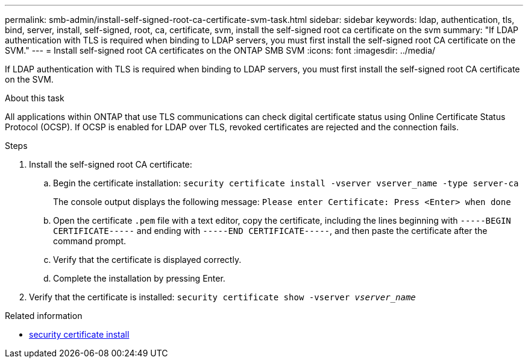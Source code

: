 ---
permalink: smb-admin/install-self-signed-root-ca-certificate-svm-task.html
sidebar: sidebar
keywords: ldap, authentication, tls, bind, server, install, self-signed, root, ca, certificate, svm, install the self-signed root ca certificate on the svm
summary: "If LDAP authentication with TLS is required when binding to LDAP servers, you must first install the self-signed root CA certificate on the SVM."
---
= Install self-signed root CA certificates on the ONTAP SMB SVM
:icons: font
:imagesdir: ../media/

[.lead]
If LDAP authentication with TLS is required when binding to LDAP servers, you must first install the self-signed root CA certificate on the SVM.

.About this task

All applications within ONTAP that use TLS communications can check digital certificate status using Online Certificate Status Protocol (OCSP). If OCSP is enabled for LDAP over TLS, revoked certificates are rejected and the connection fails.

.Steps

. Install the self-signed root CA certificate:
 .. Begin the certificate installation: `security certificate install -vserver vserver_name -type server-ca`
+
The console output displays the following message: `Please enter Certificate: Press <Enter> when done`

 .. Open the certificate `.pem` file with a text editor, copy the certificate, including the lines beginning with `-----BEGIN CERTIFICATE-----` and ending with `-----END CERTIFICATE-----`, and then paste the certificate after the command prompt.
 .. Verify that the certificate is displayed correctly.
 .. Complete the installation by pressing Enter.
. Verify that the certificate is installed: `security certificate show -vserver _vserver_name_`

.Related information
* link:https://docs.netapp.com/us-en/ontap-cli/security-certificate-install.html[security certificate install^]

// 2025 May 30, ONTAPDOC-2960
// 2025 May 09, ONTAPDOC-2981
// 2025 Mar 10, ONTAPDOC-2617
// 08 DEC 2021, BURT 1430515
